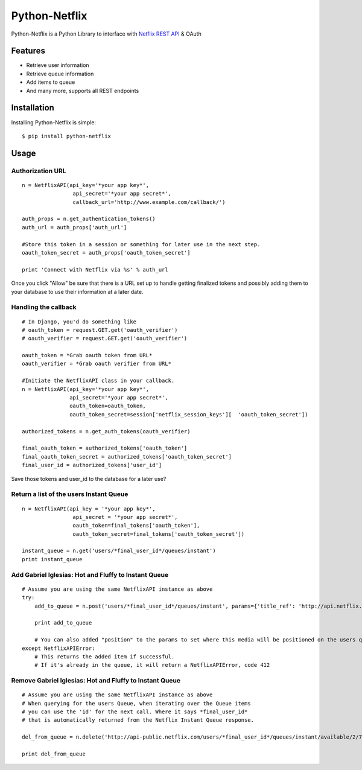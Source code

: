 Python-Netflix
==============

Python-Netflix is a Python Library to interface with `Netflix REST API <http://developer.netflix.com/docs/REST_API_Reference>`_ & OAuth

Features
--------

* Retrieve user information
* Retrieve queue information
* Add items to queue
* And many more, supports all REST endpoints


Installation
------------

Installing Python-Netflix is simple: ::

    $ pip install python-netflix

Usage
-----

Authorization URL
~~~~~~~~~~~~~~~~~
::

    n = NetflixAPI(api_key='*your app key*',
                    api_secret='*your app secret*',
                    callback_url='http://www.example.com/callback/')

    auth_props = n.get_authentication_tokens()
    auth_url = auth_props['auth_url']

    #Store this token in a session or something for later use in the next step.
    oauth_token_secret = auth_props['oauth_token_secret']

    print 'Connect with Netflix via %s' % auth_url

Once you click "Allow" be sure that there is a URL set up to handle getting finalized tokens and possibly adding them to your database to use their information at a later date.

Handling the callback
~~~~~~~~~~~~~~~~~~~~~
::

    # In Django, you'd do something like
    # oauth_token = request.GET.get('oauth_verifier')
    # oauth_verifier = request.GET.get('oauth_verifier')
    
    oauth_token = *Grab oauth token from URL*
    oauth_verifier = *Grab oauth verifier from URL*
    
    #Initiate the NetflixAPI class in your callback.
    n = NetflixAPI(api_key='*your app key*',
                   api_secret='*your app secret*',
                   oauth_token=oauth_token,
                   oauth_token_secret=session['netflix_session_keys'][  'oauth_token_secret'])
    
    authorized_tokens = n.get_auth_tokens(oauth_verifier)
    
    final_oauth_token = authorized_tokens['oauth_token']
    final_oauth_token_secret = authorized_tokens['oauth_token_secret']
    final_user_id = authorized_tokens['user_id']

Save those tokens and user_id to the database for a later use?

Return a list of the users Instant Queue
~~~~~~~~~~~~~~~~~~~~~~~~~~~~~~~~~~~~~~~~
::

    n = NetflixAPI(api_key = '*your app key*',
                    api_secret = '*your app secret*',
                    oauth_token=final_tokens['oauth_token'],
                    oauth_token_secret=final_tokens['oauth_token_secret'])

    instant_queue = n.get('users/*final_user_id*/queues/instant')
    print instant_queue

Add Gabriel Iglesias: Hot and Fluffy to Instant Queue
~~~~~~~~~~~~~~~~~~~~~~~~~~~~~~~~~~~~~~~~~~~~~~~~~~~~~
::

    # Assume you are using the same NetflixAPI instance as above
    try:
        add_to_queue = n.post('users/*final_user_id*/queues/instant', params={'title_ref': 'http://api.netflix.com/catalog/titles/movies/70072945'})

        print add_to_queue

        # You can also added "position" to the params to set where this media will be positioned on the users queue.
    except NetflixAPIError:
        # This returns the added item if successful.
        # If it's already in the queue, it will return a NetflixAPIError, code 412 

Remove Gabriel Iglesias: Hot and Fluffy to Instant Queue
~~~~~~~~~~~~~~~~~~~~~~~~~~~~~~~~~~~~~~~~~~~~~~~~~~~~~~~~
::

    # Assume you are using the same NetflixAPI instance as above
    # When querying for the users Queue, when iterating over the Queue items
    # you can use the 'id' for the next call. Where it says *final_user_id*
    # that is automatically returned from the Netflix Instant Queue response.

    del_from_queue = n.delete('http://api-public.netflix.com/users/*final_user_id*/queues/instant/available/2/70072945')

    print del_from_queue